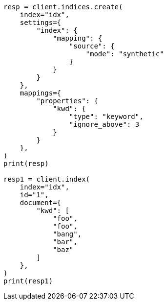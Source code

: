 // This file is autogenerated, DO NOT EDIT
// mapping/types/keyword.asciidoc:260

[source, python]
----
resp = client.indices.create(
    index="idx",
    settings={
        "index": {
            "mapping": {
                "source": {
                    "mode": "synthetic"
                }
            }
        }
    },
    mappings={
        "properties": {
            "kwd": {
                "type": "keyword",
                "ignore_above": 3
            }
        }
    },
)
print(resp)

resp1 = client.index(
    index="idx",
    id="1",
    document={
        "kwd": [
            "foo",
            "foo",
            "bang",
            "bar",
            "baz"
        ]
    },
)
print(resp1)
----
